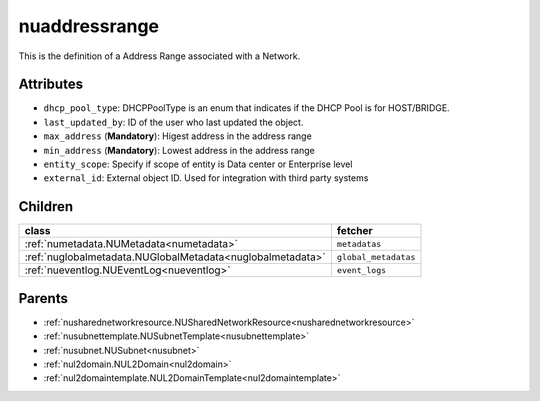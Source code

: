 .. _nuaddressrange:

nuaddressrange
===========================================

.. class:: nuaddressrange.NUAddressRange(bambou.nurest_object.NUMetaRESTObject,):

This is the definition of a Address Range associated with a Network.


Attributes
----------


- ``dhcp_pool_type``: DHCPPoolType is an enum that indicates if the DHCP Pool is for HOST/BRIDGE.

- ``last_updated_by``: ID of the user who last updated the object.

- ``max_address`` (**Mandatory**): Higest address in the address range

- ``min_address`` (**Mandatory**): Lowest address in the address range

- ``entity_scope``: Specify if scope of entity is Data center or Enterprise level

- ``external_id``: External object ID. Used for integration with third party systems




Children
--------

================================================================================================================================================               ==========================================================================================
**class**                                                                                                                                                      **fetcher**

:ref:`numetadata.NUMetadata<numetadata>`                                                                                                                         ``metadatas`` 
:ref:`nuglobalmetadata.NUGlobalMetadata<nuglobalmetadata>`                                                                                                       ``global_metadatas`` 
:ref:`nueventlog.NUEventLog<nueventlog>`                                                                                                                         ``event_logs`` 
================================================================================================================================================               ==========================================================================================



Parents
--------


- :ref:`nusharednetworkresource.NUSharedNetworkResource<nusharednetworkresource>`

- :ref:`nusubnettemplate.NUSubnetTemplate<nusubnettemplate>`

- :ref:`nusubnet.NUSubnet<nusubnet>`

- :ref:`nul2domain.NUL2Domain<nul2domain>`

- :ref:`nul2domaintemplate.NUL2DomainTemplate<nul2domaintemplate>`

